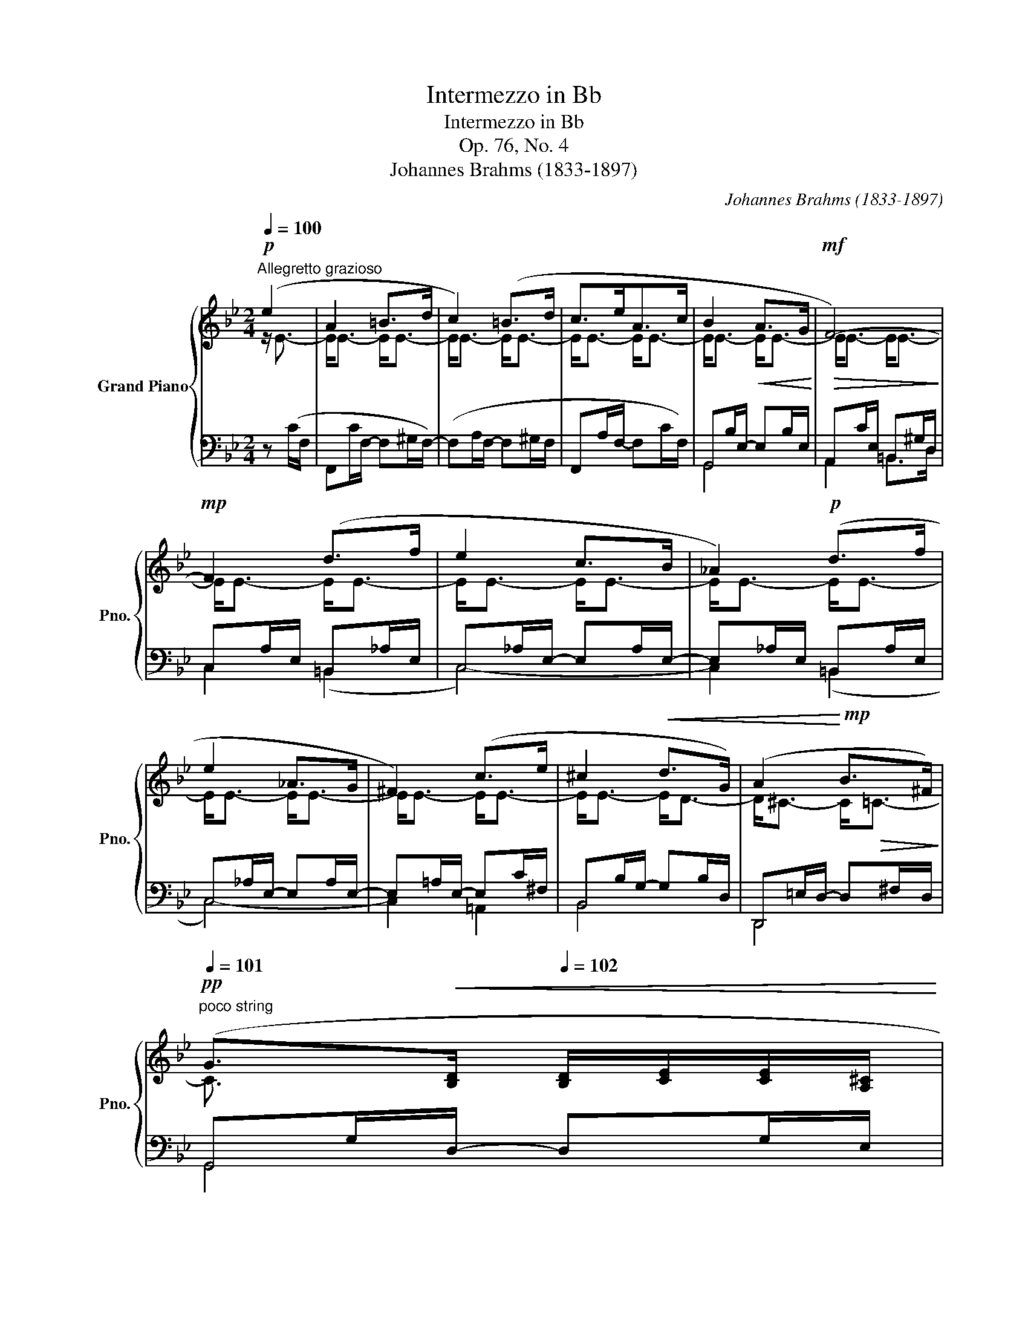X:1
T:Intermezzo in Bb
T:Intermezzo in Bb
T:Op. 76, No. 4
T:Johannes Brahms (1833-1897) 
C:Johannes Brahms (1833-1897)
%%score { ( 1 2 5 ) | ( 3 4 ) }
L:1/8
Q:1/4=100
M:2/4
K:Bb
V:1 treble nm="Grand Piano" snm="Pno."
V:2 treble 
V:5 treble 
V:3 bass 
V:4 bass 
V:1
!p!"^Allegretto grazioso" (e2 | A2 =B>d | c2) (=B>d | c>eA>c | B2!<(! A>G!<)! |!mf!!>(! F4-)!>)! | %6
!mp! F2 (d>f | e2 c>B | _A2)!p! (d>f | e2 _A>G | ^F2) (c>e | ^c2!<(! d>G) | (A2!<)!!mp! B>^F) | %13
!pp![Q:1/4=101]"^poco string" (G>!<(![B,D][Q:1/4=102] [B,D]/[CE]/[CE]/[A,^C]/ | %14
[Q:1/4=103] [A,^C]/[B,D]/[B,D]/[=B,G]/[Q:1/4=104] [B,G]/[=CE]/[CE]/[A,^C]/)!<)! | %15
!mp![Q:1/4=105]!>(! ([A,^C]>[_B,D]!>)!!pp! [B,D]/[=CE]/[CE]/[A,^C]/ | %16
 [A,^C]/[B,D]/[B,D]/[=B,G]/ [B,G]/[=CE]/[CE]/[A,^C]/) | %17
[K:bass] ([^C,A,]>[D,_B,] [D,B,]/[E,=C]/[E,C]/[^C,A,]/ | %18
 [^C,A,]>[D,_B,] [D,B,]/[E,=C]/[E,C]/[^C,A,]/) |[Q:1/4=104]!>(! ([^C,A,]2[Q:1/4=102]"^.5" [D,B,]2 | %20
[Q:1/4=101] [E,B,]3/2)!>)!!ppp! z/ :|[K:treble]!p![Q:1/4=100] (B2 | e2 _d>B | _A2 ([_G_d]2) | %24
 _g2 _f>_d | _c2 ([B_f]2) |"_dolce"!<(! b2 _a>_f | _c'2 b>_a)!<)! |!mf!!>(! [_A_a]2 [_G_g]2!>)! | %29
!mp!!>(! [_A_a]2 [_G_g]2!>)! |!p! [_G_g]2!>(! [_F_f]2 | [_F_f]2 [Ee]2!>)! | %32
!pp!!<(! [_ce]2 [Be]2-!<)! |!p!!>(! [Be]2 =A2-!>)! |!pp! A2 (=B>d | c2) (=B>d | c>eA>c | B2 A>G | %38
 F4-) | F2 (d>f | e2 c>B | _A2) (d>f | e2!<(! _A>G | _G2) (=A>c | B2) (=E>F!<)! | %45
!mp!!>(! _G2) (D>E | %46
[Q:1/4=101]"^poco string" ([^C=E]>)!>)!!pp![DF][Q:1/4=102]!<(! [DF]/[_E_G]/[EG]/[^C=E]/ | %47
[Q:1/4=103] [^C=E]/[DF]/[D-F]/[DB]/[Q:1/4=104] [_GB]/[_EG]/[EG]/[^C=E]/)!<)! | %48
!mp![Q:1/4=105]!>(! ([^C=E]>[DF]!>)!!p!"_dim." [DF]/[_E_G]/[EG]/[^C=E]/ | %49
 [^C=E]/[DF]/[DF]/[_C_A]/ [CA]/[B,_G]/[B,G]/[_G,_E]/) | %50
!pp! ([=E,^C]>[F,D] [F,D]/[_G,_E]/[G,E]/[=E,^C]/ | [=E,^C]>[F,D] [F,D]/[_G,_E]/[G,E]/[=E,^C]/) | %52
[Q:1/4=104]!>(! ([=E,^C]2!>)![Q:1/4=102]"^.5"!ppp! [F,D]2 | %53
[Q:1/4=101] ([_G,D]>)[G,E][Q:1/4=102] [B,_G]/[EB]/[Ge]/[B_g]/ | %54
[Q:1/4=103] [eb]/[_ge']/ [b_g']2 [bf'])[Q:1/4=104] |[Q:1/4=105] [fbf']2!p! !arpeggio!.[dfd'] z | %56
 .B, z |] %57
V:2
 z/ E3/2- | E<E- E<E- | E<E- E<E- | E<E- E<E- | E<E- E<E- | E<E- E<E- | E<E- E<E- | E<E- E<E- | %8
 E<E- E<E- | E<E- E<E- | E<E- E<E- | E<E- E<D- | D<^C- C<!>(!=C-!>)! | C3/2 x5/2 | x4 | x4 | x4 | %17
[K:bass] x4 | x4 | x4 | x2 :|[K:treble] z/ E3/2- | E<_F- F<F- | F<_F- F<F- | F<_F- F<F- | %25
 F<_F- F<F | x4 | x4 | (_f>=c) ((c/_d/)(d/e/)) | (_f>=c) ((c/_d/)(d/e/)) | (e>B) ((B/_c/)(c/_d/)) | %31
 (_d>_A) ((A/B/)(B/_c/)) | z/ E3/2- E<E- | E<E- E<E- | E<E- E<E- | E<E- E<E- | E<E- E<E- | %37
 E<E- E<E- | E<E- E<E- | E<E- E<E- | E<E- E<E- | E<E- E<E- | E<E- E<E- | E<E- E<C- | C<B,- B,<B,- | %45
 B,<B,- B,<A, | G,3/2 x5/2 | x4 | x4 | x4 | x4 | x4 | x4 | x4 | x4 | x4 | x2 |] %57
V:3
 z (C/F,/ | F,,C/F,/- F,^G,/F,/-) | (F,A,/F,/- F,^G,/F,/ | F,,A,/F,/- F,C/F,/) | %4
 G,,B,/E,/- E,B,/E,/ | A,,C/E,/ =B,,^G,/D,/ | C,A,/E,/ =B,,_A,/E,/ | C,_A,/E,/- E,A,/E,/- | %8
 E,_A,/E,/ =B,,A,/E,/ | C,_A,/E,/- E,A,/E,/- | E,=A,/E,/- E,C/^F,/ | B,,B,/G,/- G,B,/D,/ | %12
 D,,=E,/D,/- D,^F,/D,/ | G,,G,/D,/- D,G,/E,/ | G,,G,/D,/ C,,G,/E,/ | G,,G,/D,/- D,G,/E,/ | %16
 G,,G,/D,/ C,,G,/E,/ | G,,,G,,/D,,/- D,,G,,/E,,/- | E,,/E,,/G,,/D,,/- D,,G,,/E,,/ | %19
"^sostenuto" (G,,,G,,/E,,/ G,,,G,,/D,,/ | _G,,,_G,,/E,,/) :| x2 | x3 B,- | x _C2 B,- | x x3 | x4 | %26
 x/ _F3/2 x/ F3/2 | x/ _F3/2 x/ F3/2 | x/ _F3/2 x/ F3/2 | x/ _F3/2 x/ F3/2 | x/ E3/2 x/ E3/2 | %31
 x/ _D3/2 x/ _C3/2 | _A,,_C/E,/ _G,,B,/E,/- | E,B,/E,/ F,,=C/F,/- | F,C/F,/- F,^G,/F,/- | %35
 (F,A,/F,/- F,^G,/F,/ | F,,A,/F,/- F,C/F,/) | G,,B,/E,/- E,B,/E,/ | A,,C/E,/ =B,,^G,/D,/ | %39
 C,A,/E,/ =B,,_A,/E,/ | C,_A,/E,/- E,A,/E,/- | E,_A,/E,/ _C,A,/E,/ | B,,G,/E,/- E,G,/E,/- | %43
 E,_G,/E,/ (E,,_G,/A,,/ | D,,F,/B,,/ _D,,F,/B,,/ | C,,E,/C,/ _C,,E,/_C,/) | %46
 (B,,,B,/F,/- F,B,/_G,/ | B,,B,/F,/ E,,B,/_G,/) | B,,B,/F,/- F,B,/_G,/ | (B,,B,/F,/ E,,E,/B,,/) | %50
 B,,,B,,/F,,/- F,,B,,/_G,,/ | B,,,B,,/F,,/- F,,B,,/_G,,/ | %52
"^sostenuto" (B,,,B,,/_G,,/ B,,,B,,/F,,/ | B,,,B,,/E,,/)"^string." (B,,,/_G,,/B,,/E,/ | %54
!<(! _G,/B,/[I:staff -1]E/!<)!!mf!!>(!_G/ B/e/!>)!!mp![Bd]) | %55
 [Bd]2 !arpeggio!.[B,FB][I:staff +1] z | .[B,,,B,,] z |] %57
V:4
 x2 | x4 | x4 | x4 | G,,4 | A,,2 =B,,>D, | C,2 (=B,,2 | C,4-) | C,2 (=B,,2 | C,4-) | C,2 =A,,2 | %11
 B,,4 | D,,4 | G,,4 | x4 | G,,4 | x4 | G,,,4 | G,,,4 | x4 | x2 :| z B,/_G,/ | %22
 _G,,B,/_G,/- G,B,/G,/- | G,_C/_G,/- G,B,/G,/ | _G,,B,/_G,/- G,B,/G,/- | G,_A,/_G,/- G,_D/G,/ | %26
 _G,,/_F/_D/_G,/- G,/F/D/G,/ | _A,,/_F/_C/_F,/- F,/F/C/F,/ | B,,/_F/_D/_G,/ z/ F/D/G,/ | %29
 B,,/_F/_D/_G,/ z/ F/D/G,/ | _A,,/E/_C/_G,/ z/ E/C/_F,/ | G,,/_D/B,/_F,/ z/ _C/B,/E,/ | x4 | x4 | %34
 x4 | x4 | x4 | G,,4 | A,,2 =B,,>D, | C,2 (=B,,2 | C,4-) | C,2 (_C,2 | B,,4-) | B,,2 E,,2 | %44
 D,,2 _D,,2 | C,,2 _C,,2 | x2 B,,2 | x4 | B,,4 | x4 | B,,,4 | B,,,4 | B,,,2 B,,,2 | B,,,2 x2 | x4 | %55
 x4 | x2 |] %57
V:5
 x2 | x4 | x4 | x4 | x4 | x4 | x4 | x4 | x4 | x4 | x4 | x4 | x4 | x4 | x4 | x4 | x4 |[K:bass] x4 | %18
 x4 | x4 | x2 :|[K:treble] x2 | x4 | x4 | x4 | x4 | x4 | x4 | x4 | x4 | x4 | x4 | x4 | x2 e2- | %34
 e4- | e2 x2 | x4 | x4 | x4 | x4 | x4 | x4 | x4 | x4 | x4 | x4 | x4 | x4 | x4 | x4 | x4 | x4 | x4 | %53
 x4 | x4 | x4 | x2 |] %57

